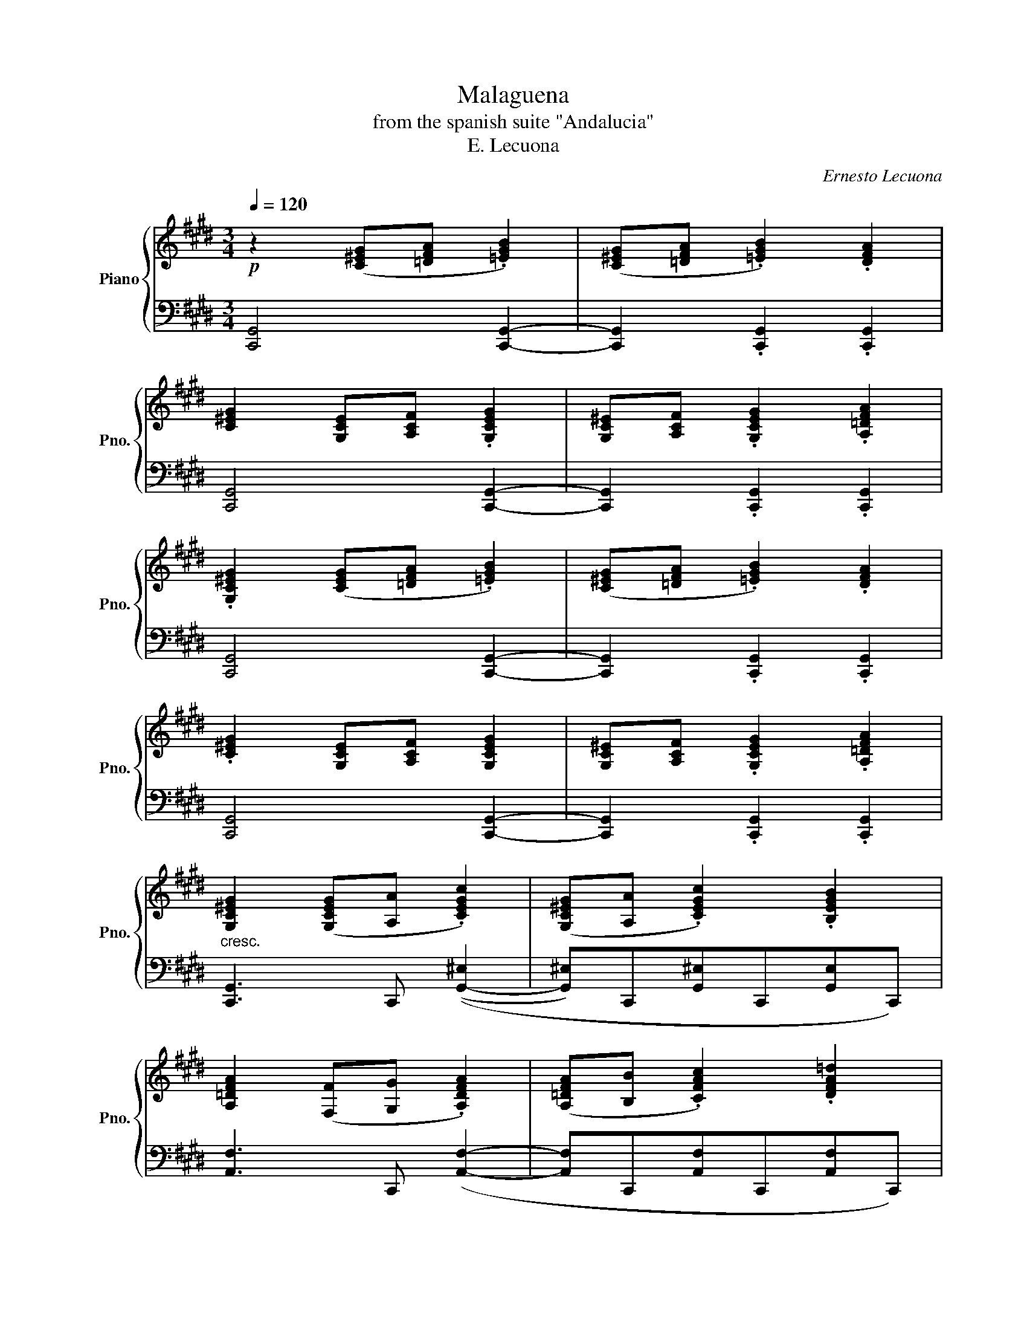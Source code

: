 X:1
T:Malaguena
T:from the spanish suite "Andalucia"
T:E. Lecuona
C:Ernesto Lecuona
%%score { ( 1 5 ) | ( 2 3 4 ) }
L:1/8
Q:1/4=120
M:3/4
K:E
V:1 treble nm="Piano" snm="Pno."
V:5 treble 
V:2 bass 
V:3 bass 
V:4 bass 
V:1
!p! z2 ([C^EG][=DFA] .[=EGB]2) | ([C^EG][=DFA] .[=EGB]2) .[DFA]2 | %2
 [C^EG]2 [G,-CE][A,CF] .[G,CEG]2 | [G,-C^E][A,CF] .[G,CEG]2 .[A,=DFA]2 | %4
 .[G,C^EG]2 ([CEG][=DFA] .[=EGB]2) | ([C^EG][=DFA] .[=EGB]2) .[DFA]2 | %6
 .[C^EG]2 [G,-CE][A,CF] [G,CEG]2 | [G,-C^E][A,CF] .[G,CEG]2 .[A,=DFA]2 | %8
"_cresc." [G,C^EG]2 ([G,CEG][A,A] .[CEGc]2) | ([G,C^EG][A,A] .[CEGc]2) .[B,EGB]2 | %10
 [A,=DFA]2 ([F,F][G,G] .[A,DFA]2) | ([A,=DFA][B,B] .[CFAc]2) .[DFA=d]2 | %12
!f! .[C^EGc]2 ([EGc^e][Ff] .[Gceg]2) | ([^EGc^e][Ff] .[Gceg]2) .[A=dfa]2 | %14
 .[Gc^eg]2 ([^EGce][Ff] .[Gceg]2) | ([^EGc^e][Ff] !>![Gceg]2) !>![FB=df]2 | %16
!ff! !>![^EGc^e]2 ([Gceg][Aa] !>![cegc']2) | ([Gc^eg][Aa] !>![cegc']2) !>![Begb]2 | %18
 !>![A=dfa]2 ([FAdf][Gg] !>![Adfa]2) | ([A=dfa][Bb] !>![cfac']2) !>![dfa=d']2 | %20
!f! !>![c^egc']2"_a tempo"!8va(! (5:4:5(c''/=d''/!<(!c''/g'/!8va)!e/) (5:4:5(c'/=d'/c'/g/e/)!<)! | %21
 c2 (5:4:5c'/=d'/c'/g/^e/"_dim." (5:4:5c/=d/c/G/^E/ | %22
 C2!p!!8va(! (5:4:5(c''/=d''/c''/g'/^e'/)!8va)!!>(! (5:4:5(c'/=d'/c'/g/^e/)!>)! | %23
 c2 (5:4:5(c'/=d'/c'/g/^e/) (5:4:5(c/=d/c/G/^E/) | %24
 C2!8va(! (5:4:5(c''/=d''/c''/g'/c'/)"_cresc." (5:4:5(c''/d''/c''/g'/!8va)!c/) | %25
!8va(! (5:4:5(c''/=d''/c''/g'/c'/)"_dim." (5:4:5(c''/d''/c''/g'/c'/) (5:4:5(c''/d''/c''/g'/c'/) | %26
 (5:4:5(c''/=d''/c''/"_poco rit."g'/c'/) (5:4:5(c''/d''/c''/g'/c'/) (5:4:5(c''/d''/c''/g'/c'/) | %27
!f! (5:4:5(c''/"_a tempo"=d''/c''/g'/c'/) (5:4:5(c''/d''/c''/g'/c'/) (5:4:5(c''/d''/c''/g'/c'/) | %28
 (5:4:5(c''/=d''/c''/g'/c'/) (5:4:5(c''/d''/c''/g'/c'/) (5:4:5(c''/d''/c''/g'/c'/) | %29
 (5:4:5(=d''/e''/d''/a'/=d'/) (5:4:5(d''/e''/d''/a'/d'/) (5:4:5(d''/e''/d''/a'/d'/) | %30
 (5:4:5(=d''/e''/d''/a'/=d'/) (5:4:5(d''/e''/d''/a'/d'/) (5:4:5(d''/e''/d''/a'/d'/) | %31
 (5:4:5(=d''/e''/d''/a'/=d'/) (5:4:5(d''/e''/d''/a'/d'/) (5:4:5(d''/e''/d''/a'/d'/) | %32
 (5:4:5(=d''/e''/d''/a'/=d'/) (5:4:5(d''/e''/d''/a'/d'/) (5:4:5(d''/e''/d''/a'/d'/) | %33
 (5:4:5(c''/=d''/c''/g'/c'/) (5:4:5(c''/d''/c''/g'/c'/) (5:4:5(c''/d''/c''/g'/c'/) | %34
 (5:4:5(c''/=d''/c''/g'/c'/) (5:4:5(c''/d''/c''/g'/c'/) (5:4:5(c''/d''/c''/g'/c'/) | %35
!ff! (5:4:5(c''/=d''/c''/g'/c'/) (5:4:5(c''/d''/c''/g'/c'/) (5:4:5(c''/d''/c''/g'/c'/) | %36
 (5:4:5(c''/=d''/c''/g'/c'/) (5:4:5(c''/d''/c''/g'/c'/) (5:4:5(c''/d''/c''/g'/c'/) | %37
 (5:4:5(=d''/e''/=d''/a'/=d'/)!<(! (5:4:5(=d''/e''/=d''/a'/d'/) (5:4:5(=d''/e''/=d''/a'/d'/)!<)! | %38
 (5:4:5(=d''/e''/d''/a'/=d'/) (5:4:5(d''/e''/d''/a'/d'/) (5:4:5(d''/e''/d''/a'/d'/) | %39
"_dim." (5:4:5(=d''/e''/d''/a'/=d'/) (5:4:5(d''/e''/d''/a'/d'/) (5:4:5(d''/e''/d''/a'/d'/) | %40
"_poco rit." (5:4:5(=d''/e''/d''/a'/=d'/) (5:4:5(d''/e''/d''/a'/d'/) (5:4:5(d''/e''/d''/a'/d'/) | %41
 (5:4:5(c''/=d''/c''/g'/^e'/)!8va)!!<(! (5:4:5(c'/=d'/c'/g/^e/) (5:4:5(c/=d/c/G/^E/)!<)! | %42
"_a tempo" !>!C2!mf! .[^Ec].[E=d].[Ee].[Ed] | .[^Ec]2 .[EG].[EB]{/B}.[EA].[EG] | %44
{/B} .[FA]2{F-G} .F"_cresc.".^E.F.G | .A.G.B.A.G.F | %46
 .[^Ec]2!f!"_sempre stacc." [cc'][=d=d'][=e=e'][dd'] | !>![cgc']2 [Gg][Bb][Aa][Gg] | %48
{/b} !>![Afa]2{f-g} [Ff][^E^e][Ff][Gg] |{/b} [Afa][Gg][Bb][Aa][Gg][Ff] | %50
 !>![^Ec^e]2!ff!!8va(! [c'c'']"_accel. poco a poco"[=d'=d''][e'=e''][d'd''] | %51
 !>![c'g'c'']2 [gg'][bb'][aa'][gg'] |{/b'} [af'a']2{f'-g'} [ff'][^e^e'][ff'][gg'] | %53
{/b'} [af'a'][gg'][bb'][aa'][gg'][ff'] | %54
 !>![c'g'c'']2"_cresc. ed accel." (5:4:5(c''/=d''/c''/g'/!8va)!^e/) (5:4:5(c'/=d'/c'/g/e/) | %55
 (5:4:5(c/=d/c/G/^E/)[K:bass] (5:4:5(C/=D/C/G,/^E,/) (5:4:5(C,/=D,/C,/G,,/^E,,/) | %56
 !>!C,,2[K:treble]!8va(! !>![c'g'c''] z !fermata!z2!8va)! ||!f!"^Lento (a la capriccio)" z6 | z6 | %59
 z6 | z6"_r.h.""^l.h." |!f! x6 | x6 | x6 | x6!pp! |!f! z6 | z6 | z6 | z6"_r.h." | x32 x4 | %70
"^Moderato"!8va(! (c''/=d''/c''/g'/) .^e'.c'.e'.g' | (c''/=d''/c''/g'/) .^e'.c'.e'.g' | %72
 .=d''.a'.f''.d''.g''.f'' | .=d''.a'.g'.f'.=d'.a | (c''/=d''/c''/g'/) .^e'.c'.e'.g' | %75
 (c''/=d''/c''/g'/) .^e'.c'.e'.g' | .=d''.a'.f''.d''.g''.f'' | .=d''.a'.g'.f'.=d'.a | %78
 .c''.[^e'g'].c''.=d''.=e''.d'' | .c''.^e'.g'.b'{/b'}.a'.g' | .a'.=d'{f'-g'}.f'.^e'.f'.g' | %81
 .a'.g'.b'.a'.g'.f' | .c''.[^e'g'].c''.=d''.=e''.d'' | .c''.^e'.g'.b'{/b'}.a'.g' | %84
 .a'.=d'{f'-g'}.f'.^e'.f'.g' | .a'.g'.b'.a'.g'.f' | .c''.[^e'g'].^e''.f''.g''.f'' | %87
"_accel.             poco            a         poco" .[c''^e''].^e'.e''.f''.g''.f'' | %88
 .[c''f''].f'.f''.g''.a''.f'' | .[c''f''].g''.a''.f''.g''.a'' | .[c''g''].g'.^e''.f''.g''.f'' | %91
 .[c''^e''].^e'.e''.f''.g''.e'' | .[c''g''].f'.f''.g''.a''.g'' | .[c''f''].g''.a''.f''.g''.a'' | %94
!mf!"^Piu mosso" !>![g'c''g'']2"_cresc." !>![^e'c''^e''][f'c''f''] !>![g'c''g'']2 | %95
 !>![^e'c''^e'']!>![f'c''f''] !>![g'c''g'']2 !>![e'c''e'']2 | %96
 !>![f'c''f'']2 !>![f'c''f'']!>![g'c''g''] !>![a'c''a'']2 | %97
 !>![f'c''f'']!>![g'c''g''] !>![a'c''a'']2 !>![f'c''f'']2 | %98
!f! !>![g'c''g'']2"_cresc. sempre" !>![^e'c''^e'']!>![f'c''f''] !>![g'c''g'']2 | %99
 !>![^e'c''^e'']!>![f'c''f''] !>![g'c''g'']2 !>![e'c''e'']2 | %100
 !>![f'c''f'']2 !>![f'c''f'']!>![g'c''g''] !>![a'c''a'']2 | %101
"_rit." !>![f'c''f'']!>![g'c''g''] !>![a'c''a'']2 !>![f'c''f'']2 | %102
!ff! !>![g'c''^e''g'']2"_a tempo" !>![c'c'']!>![=d'=d'']!>![bb']!>![c'c''] | %103
 !>![gg']!>![bb']!>![^e^e']!>![gg']!8va)!!>![cc']!>![=d=d'] | %104
 !>![cc']2 !>![cc']!>![=d=d']!>![Bb]!>![cc'] | !>![Gg]!>![Bb]!>![^E^e]!>![Gg]!>![Cc]!>![=D=d] | %106
 !>![Cc]2 !>![Cc]!>![=D=d]!>![B,B]!>![Cc] | !>![G,G]!>![B,B]!>![^F,^E]!>![G,G]!>![C,C]!>![=D,=D] | %108
 !>![C,C]2 !>![Cc]2!f! !>![cc']2 | !>![c'c'']2 !>![cc']2 !>![Cc]2 | %110
!fff! !>![Gc^eg]2 !>![Acea]3 !>![Begb] | !>![B^egb]2 !>![Begb]2 !>![Begb]2 | %112
 !>![B=dfb]2 !>![Ada]!>![Gdg]!>![Fdf]!>![Gdg] |"_rapido" !>![A=dfa]6"_r.h." | %114
!fff! !>![FA=df]2 !>![Gdg]2 !>![Adfa]2 | !>![B=dfb]2 !>![Adfa]3 !>![Gdg] | %116
{/g} !>![Fcf]2 !>![^Ec^e]!>![Fcf] !>![Gceg]2- |"_rapido" [Gceg]6"_r.h." | %118
!fff! !>![Gc^eg]2 !>![Acea]3 !>![Begb] | !>![B^egb]2 !>![Begb]2 !>![Begb]2 | %120
 !>![B=dfb]2 !>![Ada]!>![Gdg]!>![Fdf]!>![Gdg] |"_rapido" [A=dfa]6"_r.h." | %122
!fff! !>![FA=df]2 !>![Gdg]2"_rit." !>![Adfa]2 | !>![B=dfb]2 !>![Adfa]2 !>![Bdfb]2 | %124
"^Vivace"!fff! !>![c^egc']2 .[cc'].[=d=d'].[=e=e'].[dd'] | !>![c^egc']2 .[Gg].[Bb].[Aa].[Gg] | %126
{/b} !>![A=dfa]2 .[Ff].[^E^e].[Ff].[Gg] | .[Aa].[Gg].[Bb].[Aa].[Gg].[Ff] | %128
!fff!!8va(! !>![^egc'^e']2 .[c'c''].[=d'=d''].[=e'e''].[d'd''] | %129
 !>![c'^e'g'c'']2 .[gg'].[bb'].[aa'].[gg'] | !>![a=d'f'a']2 .[ff'].[^e^e'].[ff'].[gg'] | %131
 .[aa'].[gg'].[bb'].[aa'].[gg'].[ff'] | %132
!fff!{/=d''} [c'g'c'']2"_rit."{/=d''} [c'g'c'']2{/=d''} [c'g'c'']2 | %133
{/=d''} [c'g'c'']2{/=d''} [c'g'c'']2{/=d''} [c'g'c'']2 | %134
"_accel."{/=d''} [c'g'c'']2{/=d''} [c'g'c'']2{/=d''} [c'g'c'']2 | %135
{/=d''} [c'g'c'']2{/=d''} [c'g'c'']2{/=d''} [c'g'c'']2 |!fff! z2 !>![c'^e'g'c'']2 z2!8va)! | %137
!fff! z2 !>![c^egc']2 z2 |!fff! z2 z2 !>![c^egc']2 | !>![c'^e'g'c'']2 z4 | !fermata!z6 |] %141
V:2
 [C,,G,,]4 [C,,G,,]2- | [C,,G,,]2 .[C,,G,,]2 .[C,,G,,]2 | [C,,G,,]4 [C,,G,,]2- | %3
 [C,,G,,]2 .[C,,G,,]2 .[C,,G,,]2 | [C,,G,,]4 [C,,G,,]2- | [C,,G,,]2 .[C,,G,,]2 .[C,,G,,]2 | %6
 [C,,G,,]4 [C,,G,,]2- | [C,,G,,]2 .[C,,G,,]2 .[C,,G,,]2 | [C,,G,,]3 C,, (([G,,-^E,]2 | %9
 [G,,^E,])C,,[G,,^E,]C,,[G,,E,]C,,) | [A,,F,]3 C,, ([A,,F,]2- | [A,,F,]C,,[A,,F,]C,,[A,,F,]C,,) | %12
 [G,,^E,]3 C,, ([G,,-E,]2 | [G,,^E,])C,,[G,,^E,]C,,[A,,F,]C,, | [G,,^E,]3 C,, ([G,,-E,]2 | %15
 [G,,^E,])C,,[G,,^E,]C,,[A,,F,]C,, | [G,,^E,]3 C,, (([G,,-E,]2 | %17
 [G,,^E,])C,,[G,,^E,]C,,[G,,E,]C,,) | [A,,F,]3 C,, ([A,,-F,]2 | %19
"^rit. poco" [A,,F,])C,,[A,,F,]C,,[A,,F,]C,, | !>![C,,G,,^E,]2 z2[K:treble] (!>!G2 | %21
 !>!C2) z2[K:bass] (!>!G,2 | !>!C,2) z2[K:treble] (.G2 | .C2) z2[K:bass] (.G,2 | %24
 .C,2) z2[K:treble] (.g2 | .c2) (.G2 .C2) |[K:bass] (.G,2 .C,2) .G,,2 |[K:treble] (G2 A2 B2) | %28
 !>![B,C^EB]2 !>![B,CEB]2 !>![B,CEB]2 | !arpeggio![A,=DFB]2 A-G FG | A6 | (F2 G2 A2) | (B2 A2 G2) | %33
 (F2 ^EF G2) |[K:bass] !>![C,,G,,]6 | ([^E,G,C^E]2 [F,F]2 [G,G]2) | %36
[K:treble] [B,-C^EB]2 [=D=d]2 [Cc]2 | [B,=DFB]2 ([A,A][G,G][F,F][G,G]) | ([B,=DFB]4 [A,A]2) | %39
 ([G,=DG]4 [F,F]2) |[K:bass] [E,F,A,E]4 [=D,F,A,=D]2 |{/C,-} !tenuto![C,^E,G,C]6 | %42
 !>!C,,2 [^E,G,C]2 !>!G,,2 | !>![C,,G,,]2 [^E,G,C]2 !>!G,,2 | !>![C,,A,,]2 [F,A,=D]2 !>!A,,2 | %45
 !>![C,,A,,]2 [F,A,=D]2 !>!A,,2 | !>![C,,G,,]2 [^E,G,C]2 !>!G,,2 | !>![C,,G,,]2 [^E,G,C]2 !>!G,,2 | %48
 !>![C,,A,,]2 [F,A,=D]2 !>!A,,2 | !>![C,,A,,]2 [F,A,=D]2 !>!A,,2 | !>![C,,G,,]2 [^E,G,C]2 !>!G,,2 | %51
 !>!C,,2 [^E,G,C]2 !>!G,,2 | !>!C,,2 [F,A,=D]2 !>!A,,2 | !>!C,,2 [F,A,=D]2 !>!G,,2 | %54
 !>!C,,2 z2[K:treble] !>!G2 | !>!C2 z2[K:bass]!8vb(! !>!G,,,2!8vb)! | %56
 !>!C,,2 [G,C^E] z !fermata!z2 || !>!G,2 !>!A,2 !>!B,2 | !>!B,2 !>!B,2 !>!B,2 | %59
 !>!B,2{A,-B,} !>!A,!>!G, !>!F,!>!G, | !>!A,6 | !>!F,2 !>!G,2 !>!A,2 | !>!B,2 !>!A,2 !>!G,2 | %63
{F,G,} !>!F,2 !>!^E,!>!F, !>!G,2- | !>!G,6 | !>!^E,2 !>!F,2 !>!G,2 | !>!B,2 !>!B,2 !>!B,2 | %67
 !>!B,2{A,B,} !>!A,!>!G,!>!F,!>!G, | !>!A,6 | %69
!f! !>!F,"^a piacere"!>!G,!>!A,!>!B, !>!C/!>!B,/!>!=D/!>!C/ !>!E2- E(=DCB,A,G,F,) !>!E,/!>!=D,/!>!F,/!>!E,/ !fermata!G,2 F,E, D,/C,/E,/D,/ !fermata!F,4 (3^E,/4F,/4E,/4 !>!^C,4{/!fermata!C,,-} !>!!fermata![C,,G,,^E,]4 x/ | %70
 .[C^EGc]2 .[E^e]2 .[Gg]2 | .[C^EGc]2 .[E^e]2 .[Gg]2 | .[F=df]2 .[Aa]2 .[Gg]2 | %73
 .[F=df]2 .[=E=e]2 .[=Dd]2 | [C^EGc]2 .[E^e]2 .[Gg]2 | [C^EGc]2 .[E^e]2 .[Gg]2 | %76
 .[F=df]2 .[Aa]2 .[Gg]2 | .[F=df]2 .[=E=e]2 .[=Dd]2 | .[C^EGc]2 .[E^e]2 .[Gg]2 | %79
 .[C^EGc]2 .[E^e]2 .[Gg]2 | .[Ff]2 .[Aa]2 .[Gg]2 | .[Ff]2 .[=E=e]2 .[=D=d]2 | %82
 .[C^EGc]2 .[E^e]2 .[Gg]2 | .[C^EGc]2 .[E^e]2 .[Gg]2 | .[Ff]2 .[Aa]2 .[Gg]2 | %85
 .[Ff]2 .[=E=e]2 .[=D=d]2 | .[C^EGc]2 .[E^e]2 .[Gg]2 | .[C^EGc]2 .[E^e]2 .[Gg]2 | %88
 .[Ff]2 .[Aa]2 .[Gg]2 | .[Ff]2 .[Ee]2 .[=D=d]2 | .[C^EGc]2 .[E^e]2 .[Gg]2 | %91
 .[C^EGc]2 .[E^e]2 .[Gg]2 | .[Ff]2 .[Aa]2 .[Gg]2 | .[Ff]2 .[=E=e]2 .[=D=d]2 | %94
 !>![C^EGc]2 !>![E^e]2 !>![Gg]2 | !>![C^EGc]2 !>![E^e]2 !>![Gg]2 | !>![Ff]2 !>![Aa]2 !>![Gg]2 | %97
 !>![Ff]2 !>![=E=e]2 !>![=D=d]2 | !>![C^EGc]2 !>![E^e]2 !>![Gg]2 | !>![C^EGc]2 !>![E^e]2 !>![Gg]2 | %100
 !>![Ff]2 !>![Aa]2 !>![Gg]2 | !>![Ff]2 !>![=E=e]2 !>![=D=d]2 | %102
 !>![Cc]2 !>![Cc]!>![=D=d]!>![B,B]!>![Cc] | %103
[K:bass] !>![G,G]!>![B,B]!>![^E,^E]!>![G,G]!>![C,C]!>![=D,=D] | %104
 !>![C,C]2 !>![C,C]!>![=D,=D]!>![B,,B,]!>![C,C] | %105
 !>![G,,G,]!>![B,,B,]!>![^E,,^E,]!>![G,,G,]!>![C,,C,]!>![=D,,=D,] | %106
 !>![C,,C,]2 !>![C,,C,]!>![=D,,=D,]!>![B,,,B,,]!>![C,,C,] | %107
 !>![G,,,G,,]!>![B,,,B,,]!>![^E,,,^E,,]!>![G,,,G,,]!>![C,,,C,,]!>![=D,,,=D,,] | %108
 !>![C,,,C,,]2 !>![C,,C,]2 !>![C,C]2 |[I:staff -1] !>![Cc]2[I:staff +1] !>![C,C]2 !>![C,,C,]2 | %110
{/C,,} !>![B,,C,^E,G,]2 !>![B,,C,E,A,]3 !>![B,,C,E,B,] | %111
 !>![B,,C,^E,B,]2 !>![B,,C,E,B,]2 !>![B,,C,E,B,]2 | %112
{/[=D,,,=D,,]} !>![A,,=D,F,B,]2 [A,,D,A,][A,,D,G,][A,,D,F,][A,,D,G,] | !>![A,,=D,F,A,]6 | %114
{/[=D,,,=D,,]} !>![A,,=D,F,]2 !>![A,,D,G,]2 !>![A,,D,F,A,]2 | %115
 !>![A,,=D,F,B,]2 !>![A,,D,F,A,]3 !>![A,,D,G,] | %116
{/C,,} !>![G,,C,F,]2 !>![G,,C,^E,]!>![G,,C,F,] !>![G,,C,E,G,]2- |!<(! [G,,C,E,G,]6!<)! | %118
{/C,,} !>![B,,C,^E,G,]2 !>![B,,C,=F,A,]3 !>![B,,C,E,B,] | %119
 !>![B,,C,^E,G,]2 !>![B,,C,E,G,]2 !>![B,,C,E,G,]2 | %120
{/=D,,} !>![A,,=D,F,B,]2 !>![A,,D,A,]!>![A,,D,G,]!>![A,,D,F,]!>![A,,D,G,] | !>![A,,=D,F,A,]6 | %122
{/=D,,} !>![A,,=D,F,]2{/A,,-} !>![A,,D,G,]2{/A,,-} !>![A,,D,F,A,]2 | %123
{/A,,-} !>![A,,=D,F,B,]2{/A,,-} !>![A,,D,F,A,]2{/A,,-} !>![A,,D,F,B,]2 | %124
!8vb(! !>![C,,,C,,]2!8vb)! [G,C^E]2 !>!G,,2 | !>!C,,2 [G,C^E]2 !>!G,,2 | %126
 !>!C,,2 !>![F,A,=D]2 !>!A,,2 | !>!C,,2 [F,A,=D]2 !>!A,,2 | !>![C,,C,]2 !>![^E,,^E,]2 !>![G,,G,]2 | %129
 !>![C,,C,]2 !>![^E,,^E,]2 !>![G,,G,]2 | !>![F,,F,]2 !>![A,,A,]2 !>![G,,G,]2 | %131
 !>![F,,F,]2 !>![=E,,E,]2 !>![=D,,=D,]2 | !>![C,,C,]2 !>![G,,G,]2 !>![C,C]2 | %133
 !>![G,G]2 !>![Cc]2 !>![G,G]2 | !>![C,C]2 !>![G,,G,]2 !>![C,C]2 | %135
 !>![G,,G,]2 !>![C,,C,]2 !>![G,,,G,,]2 | !>![C,,,C,,]2 !>![G,C^E]2 z2 | %137
 !>![C,,,C,,]2 !>![G,C^E]2 z2 | !>![C,,,C,,]2 z2 !>![G,C^E]2 | z4 !>!C2 | !>!C,2 !fermata!z4 |] %141
V:3
 x6 | x6 | x6 | x6 | x6 | x6 | x6 | x6 | x6 | x6 | x6 | x6 | x6 | x6 | x6 | x6 | x6 | x6 | x6 | %19
 x6 | x4[K:treble] x2 | x4[K:bass] x2 | x4[K:treble] x2 | x4[K:bass] x2 | x4[K:treble] x2 | x6 | %26
[K:bass] x6 |[K:treble]{/!>!A,} !>![B,C^E]6 | x6 | x2 [A,=DF]4 | [A,=DF]6 | [A,=D]6 | F4 G2 | %33
 [G,C]6 |[K:bass] x6 | x6 |[K:treble] x6 | x6 | x6 | x6 |[K:bass] x6 | x6 | x6 | x6 | x6 | x6 | %46
 x6 | x6 | x6 | x6 | x6 | x6 | x6 | x6 | x4[K:treble] x2 | x4[K:bass]!8vb(! x2!8vb)! | x6 || x6 | %58
 x6 | =D,,,6- | %60
 (9:8:9=D,,,/4!pp!(A,,,/4=D,,/4!3!F,,/4!5!D,,/4F,,/4A,,/4=D,/4!3!F,/4 (9:8:9!5!D,/4F,/4A,/4=D/4F/4[I:staff -1]A/4=d/4f/4a/4) !fermata!f'2 | %61
 x6 | x6 | x6 | %64
[I:staff +1] (9:8:9!>!C,,/4!3!G,,/4!2!C,/4!1!^E,/4C,/4E,/4!3!G,/4C/4[I:staff -1]^E/4 x4 | x6 | x6 | %67
[I:staff +1] =D,,,6- | %68
 (9:8:9=D,,,/4!pp!A,,,/4=D,,/4!3!F,,/4!5!D,,/4F,,/4A,,/4=D,/4!3!F,/4 (9:8:9!5!D,/4F,/4A,/4=D/4F/4[I:staff -1]A/4=d/4f/4a/4"^l.h." !fermata!f'2 | %69
 x36 | x6 | x6 | x6 | x6 | x6 | x6 | x6 | x6 | x6 | x6 | x6 | x6 | x6 | x6 | x6 | x6 | x6 | x6 | %88
 x6 | x6 | x6 | x6 | x6 | x6 | x6 | x6 | x6 | x6 | x6 | x6 | x6 | x6 | x6 | %103
[I:staff +1][K:bass] x6 | x6 | x6 | x6 | x6 | x6 | x6 | x6 | x6 | x6 | %113
 (9:8:9z/4 =D,,/4A,,/4=D,/4F,/4A,/4=D/4F/4D/4F/4[I:staff -1]A/4=d/4f/4a/4=d'/4f'/4a'/4"_l.h."!8va(! !>!f''2!8va)! | %114
 x6 | x6 | x6 | %117
[I:staff +1] (7:4:7C,,/G,,/C,/^E,/G,/C/^E/[I:staff -1](7:4:7G/c/^e/g/c'/^e'/g'/"_l.h." !>!c''2 | %118
 x6 | x6 | x6 | %121
[I:staff +1] (9:8:9z/4 =D,,/4A,,/4=D,/4F,/4A,/4=D/4F/4D/4F/4[I:staff -1]A/4=d/4f/4a/4=d'/4f'/4a'/4"_l.h."!8va(! !>!f''2!8va)! | %122
 x6 | x6 |!8vb(! x2!8vb)! x4 | x6 | x6 | x6 | x6 | x6 | x6 | x6 | x6 | x6 | x6 | x6 | x6 | x6 | %138
 x6 |[I:staff +1] z4 !>![C,,C,]2 | !>![C,,,C,,]2 z4 |] %141
V:4
 x6 | x6 | x6 | x6 | x6 | x6 | x6 | x6 | x6 | x6 | x6 | x6 | x6 | x6 | x6 | x6 | x6 | x6 | x6 | %19
 x6 | x4[K:treble] x2 | x4[K:bass] x2 | x4[K:treble] x2 | x4[K:bass] x2 | x4[K:treble] x2 | x6 | %26
[K:bass] x6 |[K:treble] x6 | x6 | x6 | x6 | x6 | [A,=D]6 | x6 |[K:bass] x6 | x6 |[K:treble] x6 | %37
 x6 | x6 | x6 |[K:bass] x6 | x6 | x6 | x6 | x6 | x6 | x6 | x6 | x6 | x6 | x6 | x6 | x6 | x6 | %54
 x4[K:treble] x2 | x4[K:bass]!8vb(! x2!8vb)! | x6 || x6 | x6 | x6 | x6 | x6 | x6 | x6 | x6 | x6 | %66
 x6 | x6 | x6 | x36 | x6 | x6 | x6 | x6 | x6 | x6 | x6 | x6 | x6 | x6 | x6 | x6 | x6 | x6 | x6 | %85
 x6 | x6 | x6 | x6 | x6 | x6 | x6 | x6 | x6 | x6 | x6 | x6 | x6 | x6 | x6 | x6 | x6 | x6 | %103
[K:bass] x6 | x6 | x6 | x6 | x6 | x6 | x6 | x6 | x6 | x6 | x255/64!8va(! x2!8va)! | x6 | x6 | x6 | %117
 x241/40 | x6 | x6 | x6 | x255/64!8va(! x2!8va)! | x6 | x6 |!8vb(! x2!8vb)! x4 | x6 | x6 | x6 | %128
 x6 | x6 | x6 | x6 | x6 | x6 | x6 | x6 | x6 | x6 | x6 | x6 | x6 |] %141
V:5
 x6 | x6 | x6 | x6 | x6 | x6 | x6 | x6 | x6 | x6 | x6 | x6 | x6 | x6 | x6 | x6 | x6 | x6 | x6 | %19
 x6 | x2!8va(! x8/5!8va)! x12/5 | x6 | x2!8va(! x2!8va)! x2 | x6 | x2!8va(! x18/5!8va)! x2/5 | %25
!8va(! x6 | x6 | x6 | x6 | x6 | x6 | x6 | x6 | x6 | x6 | x6 | x6 | x6 | x6 | x6 | x6 | %41
 x2!8va)! x4 | x6 | x6 | x6 | x6 | x6 | x6 | x6 | x6 | x2!8va(! x4 | x6 | x6 | x6 | %54
 x18/5!8va)! x12/5 | x2[K:bass] x4 | x2[K:treble]!8va(! x4!8va)! || x6 | x6 | x6 | x6 | x6 | x6 | %63
 x6 | z2 C/4^E/4G/4c/4"^r.h."^e/4g/4c'/4^e'/4"^l.h." !fermata!c''2 | x6 | x6 | x6 | x6 | x36 | %70
!8va(! x6 | x6 | x6 | x6 | x6 | x6 | x6 | x6 | x6 | x6 | x6 | x6 | x6 | x6 | x6 | x6 | x6 | x6 | %88
 x6 | x6 | x6 | x6 | x6 | x6 | x6 | x6 | x6 | x6 | x6 | x6 | x6 | x6 | x6 | x4!8va)! x2 | x6 | x6 | %106
 x6 | x6 | x6 | x6 | x6 | x6 | x6 | x6 | x6 | x6 | x6 | x241/40 | x6 | x6 | x6 | x6 | x6 | x6 | %124
 x6 | x6 | x6 | x6 |!8va(! x6 | x6 | x6 | x6 | x6 | x6 | x6 | x6 | x6!8va)! | x6 | x6 | %139
 !>![Gc^e]2 z4 | x6 |] %141

